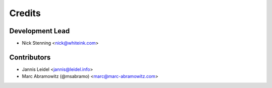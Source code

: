 =======
Credits
=======

Development Lead
================

* Nick Stenning <nick@whiteink.com>

Contributors
============

* Jannis Leidel <jannis@leidel.info>
* Marc Abramowitz (@msabramo) <marc@marc-abramowitz.com>
